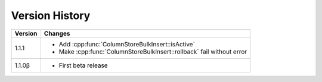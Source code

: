 Version History
===============

+---------+-----------------------------------------------------------------------+
| Version | Changes                                                               |
+=========+=======================================================================+
| 1.1.1   | - Add :cpp:func:`ColumnStoreBulkInsert::isActive`                     |
|         | - Make :cpp:func:`ColumnStoreBulkInsert::rollback` fail without error |
+---------+-----------------------------------------------------------------------+
| 1.1.0β  | - First beta release                                                  |
+---------+-----------------------------------------------------------------------+
